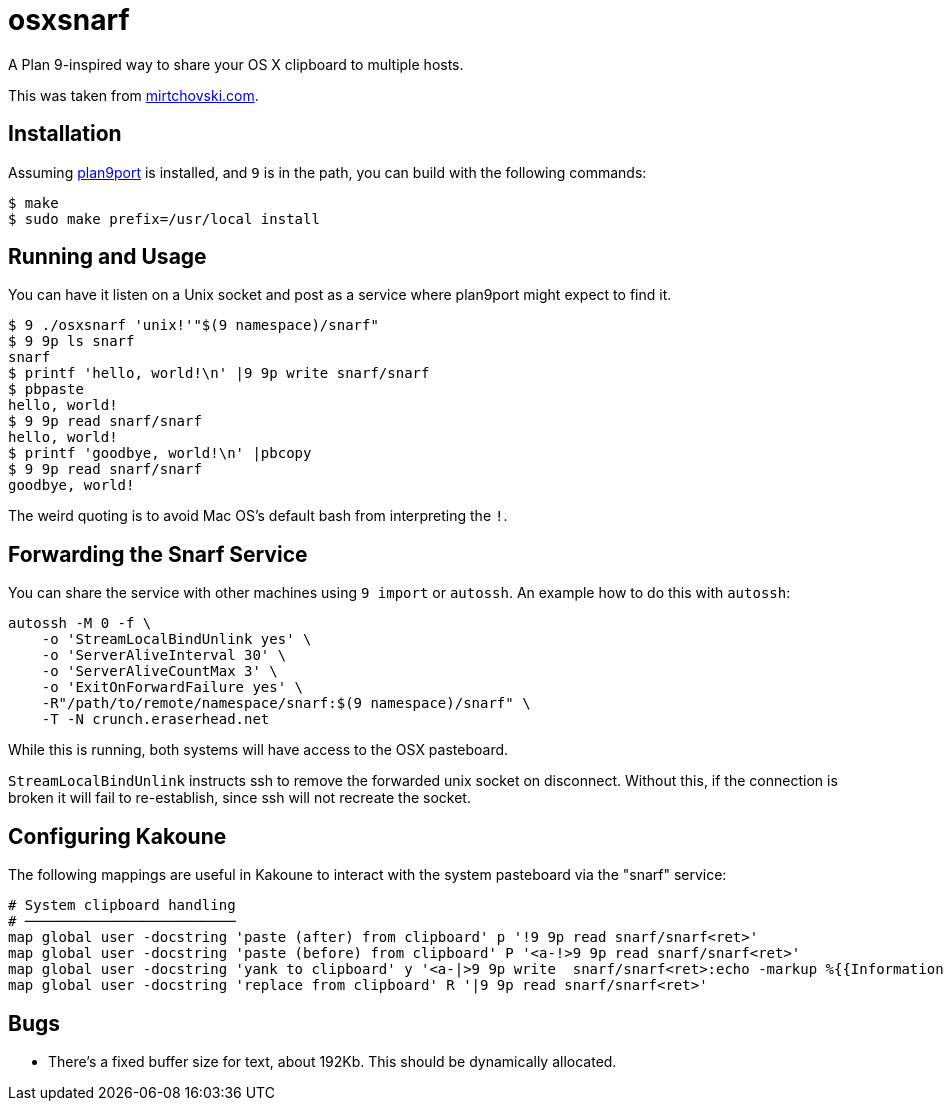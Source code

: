 osxsnarf
========

A Plan 9-inspired way to share your OS X clipboard to multiple hosts.

This was taken from http://mirtchovski.com/p9/osxsnarf/[mirtchovski.com].

Installation
------------

Assuming https://9fans.github.io/plan9port/[plan9port] is installed, and `9`
is in the path, you can build with the following commands:

[source,sh]
----
$ make
$ sudo make prefix=/usr/local install
----

Running and Usage
-----------------

You can have it listen on a Unix socket and post as a service where plan9port
might expect to find it.

[source,sh]
----
$ 9 ./osxsnarf 'unix!'"$(9 namespace)/snarf"
$ 9 9p ls snarf
snarf
$ printf 'hello, world!\n' |9 9p write snarf/snarf
$ pbpaste
hello, world!
$ 9 9p read snarf/snarf
hello, world!
$ printf 'goodbye, world!\n' |pbcopy
$ 9 9p read snarf/snarf
goodbye, world!
----

The weird quoting is to avoid Mac OS's default bash from interpreting the
`!`.

Forwarding the Snarf Service
----------------------------

You can share the service with other machines using `9 import` or `autossh`.
An example how to do this with `autossh`:

[source,sh]
----
autossh -M 0 -f \
    -o 'StreamLocalBindUnlink yes' \
    -o 'ServerAliveInterval 30' \
    -o 'ServerAliveCountMax 3' \
    -o 'ExitOnForwardFailure yes' \
    -R"/path/to/remote/namespace/snarf:$(9 namespace)/snarf" \
    -T -N crunch.eraserhead.net
----

While this is running, both systems will have access to the OSX pasteboard.

`StreamLocalBindUnlink` instructs ssh to remove the forwarded unix socket on
disconnect.  Without this, if the connection is broken it will fail to
re-establish, since ssh will not recreate the socket.

Configuring Kakoune
-------------------

The following mappings are useful in Kakoune to interact with the system
pasteboard via the "snarf" service:

----
# System clipboard handling
# ─────────────────────────
map global user -docstring 'paste (after) from clipboard' p '!9 9p read snarf/snarf<ret>'
map global user -docstring 'paste (before) from clipboard' P '<a-!>9 9p read snarf/snarf<ret>'
map global user -docstring 'yank to clipboard' y '<a-|>9 9p write  snarf/snarf<ret>:echo -markup %{{Information}copied selection to system clipboard}<ret>'
map global user -docstring 'replace from clipboard' R '|9 9p read snarf/snarf<ret>'
----

Bugs
----

* There's a fixed buffer size for text, about 192Kb.  This should be dynamically allocated.

